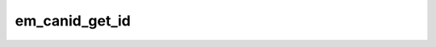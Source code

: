 .. -*- coding: utf-8; mode: rst -*-
.. src-file: net/sched/em_canid.c

.. _`em_canid_get_id`:

em_canid_get_id
===============

.. c:function:: canid_t em_canid_get_id(struct sk_buff *skb)

    Extracts Can ID out of the sk_buff structure.

    :param struct sk_buff \*skb:
        *undescribed*

.. This file was automatic generated / don't edit.

